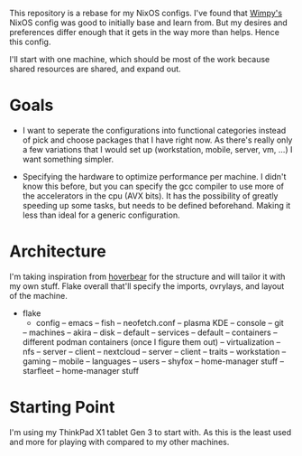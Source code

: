 This repository is a rebase for my NixOS configs. I've found that [[https://github.com/wimpysworld/nix-config/tree/main][Wimpy's]] NixOS config was good to initially base and learn from. But my desires and preferences differ enough that it gets in the way more than helps. Hence this config.

I'll start with one machine, which should be most of the work because shared resources are shared, and expand out.

* Goals
- I want to seperate the configurations into functional categories instead of pick and choose packages that I have right now. As there's really only a few variations that I would set up (workstation, mobile, server, vm, ...) I want something simpler.

- Specifying the hardware to optimize performance per machine. I didn't know this before, but you can specify the gcc compiler to use more of the accelerators in the cpu (AVX bits). It has the possibility of greatly speeding up some tasks, but needs to be defined beforehand. Making it less than ideal for a generic configuration.

* Architecture
I'm taking inspiration from [[https://github.com/Hoverbear-Consulting/flake/blob/root/flake.nix][hoverbear]] for the structure and will tailor it with my own stuff.
Flake overall that'll specify the imports, ovrylays, and layout of the machine.

- flake
  - config
     -- emacs
     -- fish
     -- neofetch.conf
     -- plasma KDE
     -- console
     -- git
  -- machines
     -- akira
        -- disk
	-- default
  -- services
     -- default
     -- containers
        -- different podman containers (once I figure them out)
	-- virtualization
     -- nfs
        -- server
	-- client
     -- nextcloud
        -- server
	-- client
  -- traits
     -- workstation
     -- gaming
     -- mobile
     -- languages
  -- users
     -- shyfox
        -- home-manager stuff
     -- starfleet
        -- home-manager stuff

* Starting Point
I'm using my ThinkPad X1 tablet Gen 3 to start with. As this is the least used and more for playing with compared to my other machines.
